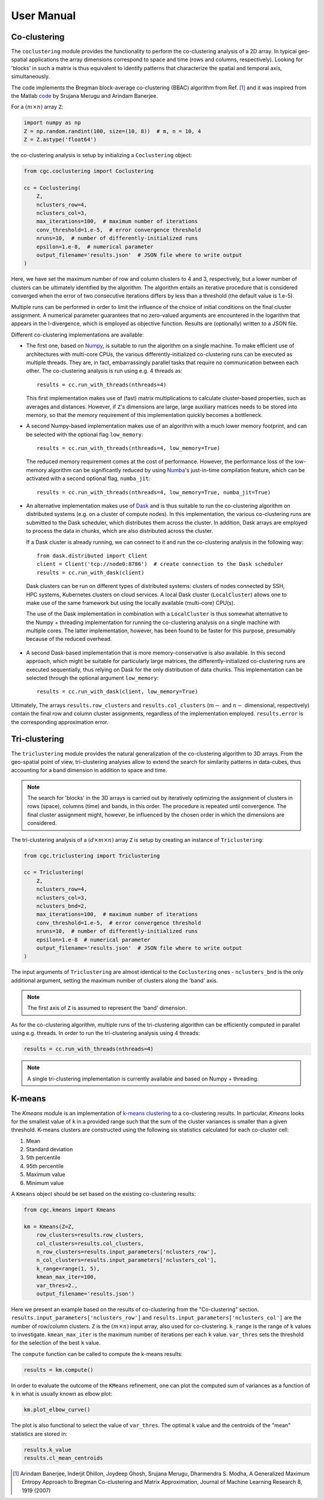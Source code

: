 User Manual
===========

Co-clustering
-------------

The ``coclustering`` module provides the functionality to perform 
the co-clustering analysis of a 2D array. In typical geo-spatial applications
the array dimensions correspond to space and time (rows and columns, respectively). 
Looking for 'blocks' in such a matrix is thus equivalent to identify patterns 
that characterize the spatial and temporal axis, simultaneously.

The code implements the Bregman block-average co-clustering 
(BBAC) algorithm from Ref. [#]_ and it was inspired from the Matlab `code`_ 
by Srujana Merugu and Arindam Banerjee.

.. _code: http://www.ideal.ece.utexas.edu/software.html

For a :math:`(m\times n)` array ``Z``:

.. code-block:: python

    import numpy as np
    Z = np.random.randint(100, size=(10, 8))  # m, n = 10, 4
    Z = Z.astype('float64')

the co-clustering analysis is setup by initializing a 
``Coclustering`` object:

.. code-block:: python

    from cgc.coclustering import Coclustering
    
    cc = Coclustering(
        Z, 
        nclusters_row=4, 
        nclusters_col=3, 
        max_iterations=100,  # maximum number of iterations
        conv_threshold=1.e-5,  # error convergence threshold 
        nruns=10,  # number of differently-initialized runs
        epsilon=1.e-8,  # numerical parameter
        output_filename='results.json'  # JSON file where to write output
    )

Here, we have set the maximum number of row and column clusters to 4 and 3, respectively, 
but a lower number of clusters can be ultimately identified by the algorithm. 
The algorithm entails an iterative procedure that is considered converged when the error 
of two consecutive iterations differs by less than a threshold (the default value is 1.e-5). 

Multiple runs can be performed in order to limit the influence of the choice of initial 
conditions on the final cluster assignment. A numerical parameter guarantees that no 
zero-valued arguments are encountered in the logarithm that appears in the I-divergence, 
which is employed as objective function. Results are (optionally) written to a JSON file.

Different co-clustering implementations are available:

* The first one, based on `Numpy`_, is suitable to run the algorithm on a single machine. 
  To make efficient use of architectures with multi-core CPUs, the various 
  differently-initialized co-clustering runs can be executed as multiple threads. 
  They are, in fact, embarrassingly parallel tasks that require no communication 
  between each other. The co-clustering analysis is run using e.g. 4 threads as::

    results = cc.run_with_threads(nthreads=4)

  This first implementation makes use of (fast) matrix multiplications to calculate cluster-based
  properties, such as averages and distances. However, if ``Z``'s dimensions are large,
  large auxiliary matrices needs to be stored into memory, so that the memory requirement of this
  implementation quickly becomes a bottleneck.

.. _Numpy: https://numpy.org    

* A second Numpy-based implementation makes use of an algorithm with a much lower memory footprint,
  and can be selected with the optional flag ``low_memory``::

    results = cc.run_with_threads(nthreads=4, low_memory=True)

  The reduced memory requirement comes at the cost of performance. However, the performance loss of
  the low-memory algorithm can be significantly reduced by using `Numba`_'s just-in-time compilation
  feature, which can be activated with a second optional flag, ``numba_jit``::

    results = cc.run_with_threads(nthreads=4, low_memory=True, numba_jit=True)

.. _Numba: https://numba.pydata.org

* An alternative implementation makes use of `Dask`_ and is thus suitable to run the co-clustering
  algorithm on distributed systems (e.g. on a cluster of compute nodes). In this implementation, 
  the various co-clustering runs are submitted to the Dask scheduler, which distributes them 
  across the cluster. In addition, Dask arrays are employed to process the data in chunks, 
  which are also distributed across the cluster. 

  If a Dask cluster is already running, we can connect to it and run the co-clustering analysis 
  in the following way::

    from dask.distributed import Client
    client = Client('tcp://node0:8786')  # create connection to the Dask scheduler
    results = cc.run_with_dask(client)
    
.. _Dask: https://dask.org

  Dask clusters can be run on different types of distributed systems: clusters 
  of nodes connected by SSH, HPC systems, Kubernetes clusters on cloud services. 
  A local Dask cluster (``LocalCluster``) allows one to make use of the same 
  framework but using the locally available (multi-core) CPU(s). 

  The use of the Dask implementation in combination with a ``LocalCluster`` is 
  thus somewhat alternative to the Numpy + threading implementation for running 
  the co-clustering analysis on a single machine with multiple cores.  
  The latter implementation, however, has been found to be faster for this purpose, 
  presumably because of the reduced overhead.

* A second Dask-based implementation that is more memory-conservative is also available. 
  In this second approach, which might be suitable for particularly large matrices, the 
  differently-initialized co-clustering runs are executed sequentially, thus relying 
  on Dask for the only distribution of data chunks. This implementation can be selected 
  through the optional argument ``low_memory``::

    results = cc.run_with_dask(client, low_memory=True)

Ultimately, The arrays ``results.row_clusters`` and ``results.col_clusters`` (:math:`m-` and :math:`n-`
dimensional, respectively) contain the final row and column cluster assignments,
regardless of the implementation employed. ``results.error`` is the corresponding
approximation error.

Tri-clustering
--------------

The ``triclustering`` module provides the natural generalization of the 
co-clustering algorithm to 3D arrays. From the geo-spatial point
of view, tri-clustering analyses allow to extend the search for similarity
patterns in data-cubes, thus accounting for a band dimension in addition to 
space and time. 

.. NOTE:: 
    The search for 'blocks' in the 3D arrays is carried out by iteratively
    optimizing the assignment of clusters in rows (space), columns (time) and 
    bands, in this order. The procedure is repeated until convergence. The final
    cluster assignment might, however, be influenced by the chosen order in 
    which the dimensions are considered. 

The tri-clustering analysis of a :math:`(d\times m\times n)` array ``Z`` 
is setup by creating an instance of ``Triclustering``:

.. code-block:: python

    from cgc.triclustering import Triclustering
    
    cc = Triclustering(
        Z, 
        nclusters_row=4, 
        nclusters_col=3,
        nclusters_bnd=2,  
        max_iterations=100,  # maximum number of iterations
        conv_threshold=1.e-5,  # error convergence threshold 
        nruns=10,  # number of differently-initialized runs
        epsilon=1.e-8  # numerical parameter
        output_filename='results.json'  # JSON file where to write output
    )

The input arguments of ``Triclustering`` are almost identical to the
``Coclustering`` ones - ``nclusters_bnd`` is the only additional argument,
setting the maximum number of clusters along the 'band' axis. 

.. NOTE::
    The first axis of ``Z`` is assumed to represent the 'band' dimension.

As for the co-clustering algorithm, multiple runs of the tri-clustering 
algorithm can be efficiently computed in parallel using e.g. threads. 
In order to run the tri-clustering analysis using 4 threads: 

.. code-block:: python

    results = cc.run_with_threads(nthreads=4)

.. NOTE::
    A single tri-clustering implementation is currently available and based 
    on Numpy + threading.

K-means
-------
The `Kmeans` module is an implementation of `k-means clustering`_ to a co-clustering results.
In particular, `Kmeans` looks for the smallest value of ``k`` in a provided range such that the
sum of the cluster variances is smaller than a given threshold. K-means clusters are constructed
using the following six statistics calculated for each co-cluster cell:

#. Mean
#. Standard deviation
#. 5th percentile
#. 95th percentile
#. Maximum value
#. Minimum value

A ``Kmeans`` object should be set based on the existing co-clustering results:

.. code-block:: python

    from cgc.kmeans import Kmeans

    km = Kmeans(Z=Z,
        row_clusters=results.row_clusters,
        col_clusters=results.col_clusters,
        n_row_clusters=results.input_parameters['nclusters_row'],
        n_col_clusters=results.input_parameters['nclusters_col'],
        k_range=range(1, 5),
        kmean_max_iter=100,
        var_thres=2.,
        output_filename='results.json')

Here we present an example based on the results of co-clustering from the "Co-clustering" section.
``results.input_parameters['nclusters_row']`` and  ``results.input_parameters['nclusters_col']``
are the number of row/column clusters.
``Z`` is the :math:`(m\times n)` input array, also used for co-clustering.
``k_range`` is the range of ``k`` values to investigate.
``kmean_max_iter`` is the maximum number of iterations per each ``k`` value.
``var_thres`` sets the threshold for the selection of the best ``k`` value.

The ``compute`` function can be called to compute the k-means results:

.. code-block:: python

    results = km.compute()

In order to evaluate the outcome of the ``KMeans`` refinement, one can plot the
computed sum of variances as a function of ``k`` in what is usually known as elbow plot:

.. code-block:: python

    km.plot_elbow_curve()

The plot is also functional to select the value of ``var_thres``.
The optimal ``k`` value and the centroids of the "mean" statistics are stored in:

.. code-block:: python

    results.k_value
    results.cl_mean_centroids


.. _k-means clustering: https://en.wikipedia.org/wiki/K-means_clustering



.. [#] Arindam Banerjee, Inderjit Dhillon, Joydeep Ghosh, Srujana Merugu, Dharmendra S. Modha, A Generalized Maximum Entropy Approach to Bregman Co-clustering and Matrix Approximation, Journal of Machine Learning Research 8, 1919 (2007)
